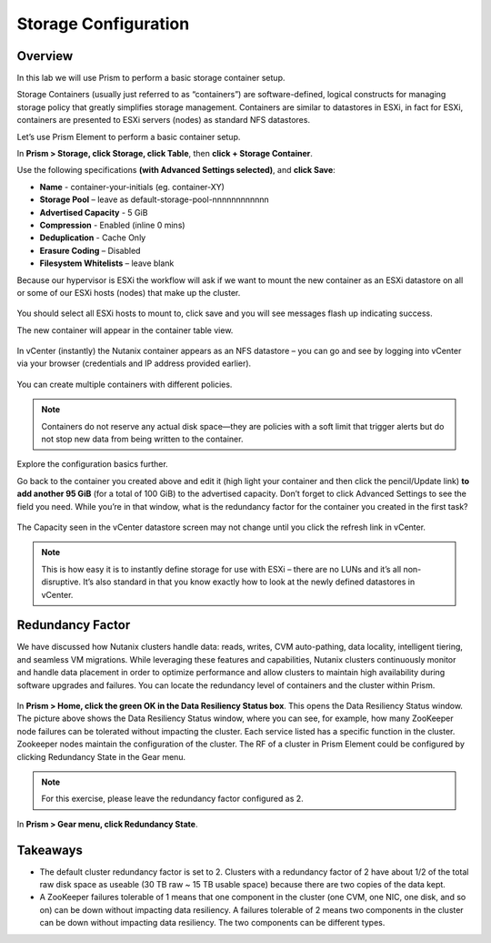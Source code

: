Storage Configuration
=====================

Overview
--------
In this lab we will use Prism to perform a basic storage container setup.

Storage Containers (usually just referred to as “containers”) are software-defined, logical constructs for managing storage policy that greatly simplifies storage management. Containers are similar to datastores in ESXi, in fact for ESXi, containers are presented to ESXi servers (nodes) as standard NFS datastores.

Let’s use Prism Element to perform a basic container setup.

In **Prism > Storage, click Storage, click Table**, then **click + Storage Container**.

Use the following specifications **(with Advanced Settings selected)**, and **click Save**:

- **Name** - container-your-initials (eg. container-XY)
- **Storage Pool** – leave as default-storage-pool-nnnnnnnnnnnn
- **Advertised Capacity** - 5 GiB
- **Compression** - Enabled (inline 0 mins)
- **Deduplication** - Cache Only
- **Erasure Coding** – Disabled
- **Filesystem Whitelists** – leave blank

Because our hypervisor is ESXi the workflow will ask if we want to mount the new container as an ESXi datastore on all or some of our ESXi hosts (nodes) that make up the cluster.

.. figure:: images/1.png
.. figure:: images/2.png
.. figure:: images/3.png

You should select all ESXi hosts to mount to, click save and you will see messages flash up indicating success.

The new container will appear in the container table view.

.. figure:: images/4.png

In vCenter (instantly) the Nutanix container appears as an NFS datastore – you can go and see by logging into vCenter via your browser (credentials and IP address provided earlier).

.. figure:: images/5.png

You can create multiple containers with different policies.

.. note:: Containers do not reserve any actual disk space—they are policies with a soft limit that trigger alerts but do not stop new data from being written to the container.

Explore the configuration basics further.

Go back to the container you created above and edit it (high light your container and then click the pencil/Update link) **to add another 95 GiB** (for a total of 100 GiB) to the advertised capacity. Don’t forget to click Advanced Settings to see the field you need. While you’re in that window, what is the redundancy factor for the container you created in the first task?

.. figure:: images/6.png

The Capacity seen in the vCenter datastore screen may not change until you click the refresh link in vCenter.

.. note::

   This is how easy it is to instantly define storage for use with ESXi – there are no LUNs and it’s all non-disruptive.  It’s also standard in that you know exactly how to look at the newly defined datastores in vCenter.

Redundancy Factor
-----------------

We have discussed how Nutanix clusters handle data: reads, writes, CVM auto-pathing, data locality, intelligent tiering, and seamless VM migrations. While leveraging these features and capabilities, Nutanix clusters continuously monitor and handle data placement in order to optimize performance and allow clusters to maintain high availability during software upgrades and failures.
You can locate the redundancy level of containers and the cluster within Prism.

.. figure:: images/7.png

In **Prism > Home, click the green OK in the Data Resiliency Status box**. This opens the Data Resiliency Status window.
The picture above shows the Data Resiliency Status window, where you can see, for example, how many ZooKeeper node failures can be tolerated without impacting the cluster. Each service listed has a specific function in the cluster. Zookeeper nodes maintain the configuration of the cluster.
The RF of a cluster in Prism Element could be configured by clicking Redundancy State in the Gear menu.

.. note::

   For this exercise, please leave the redundancy factor configured as 2.

In **Prism > Gear menu, click Redundancy State**.

Takeaways
---------	
- The default cluster redundancy factor is set to 2. Clusters with a redundancy factor of 2 have about 1/2 of the total raw disk space as useable  (30 TB raw ~ 15 TB usable space) because there are two copies of the data kept.
- A ZooKeeper failures tolerable of 1 means that one component in the cluster (one CVM, one NIC, one disk, and so on) can be down without impacting data resiliency. A failures tolerable of 2 means two components in the cluster can be down without impacting data resiliency. The two components can be different types.
